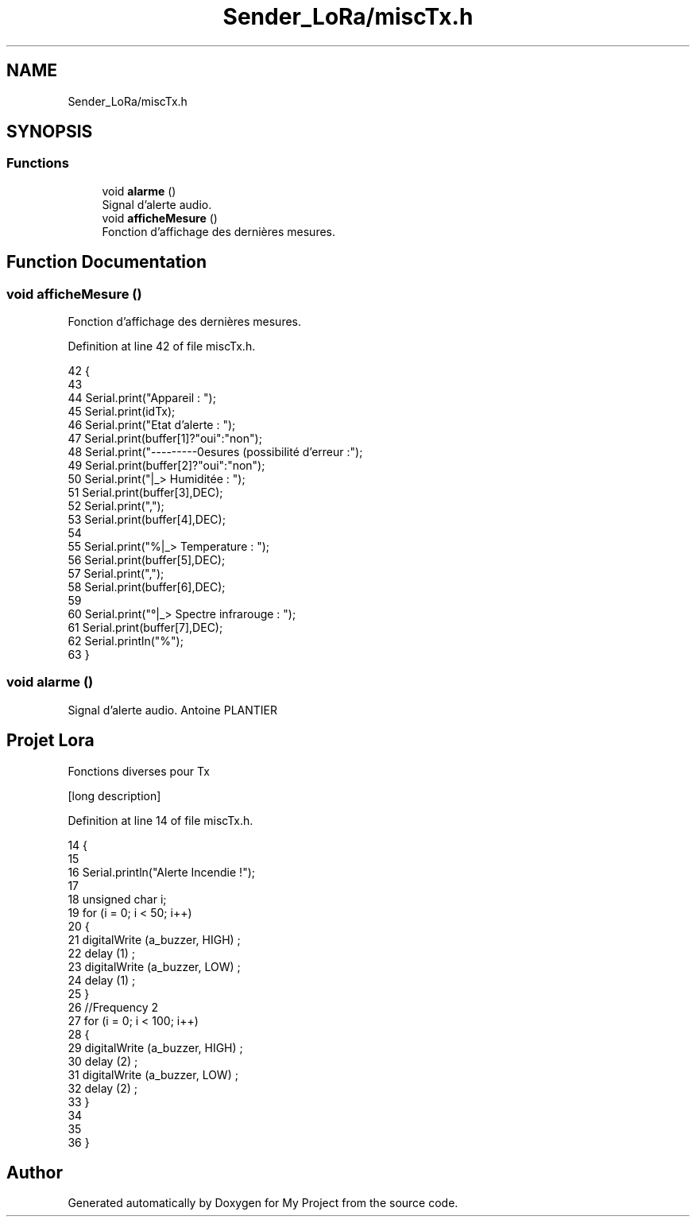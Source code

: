 .TH "Sender_LoRa/miscTx.h" 3 "Fri Nov 6 2020" "My Project" \" -*- nroff -*-
.ad l
.nh
.SH NAME
Sender_LoRa/miscTx.h
.SH SYNOPSIS
.br
.PP
.SS "Functions"

.in +1c
.ti -1c
.RI "void \fBalarme\fP ()"
.br
.RI "Signal d'alerte audio\&. "
.ti -1c
.RI "void \fBafficheMesure\fP ()"
.br
.RI "Fonction d'affichage des dernières mesures\&. "
.in -1c
.SH "Function Documentation"
.PP 
.SS "void afficheMesure ()"

.PP
Fonction d'affichage des dernières mesures\&. 
.PP
Definition at line 42 of file miscTx\&.h\&.
.PP
.nf
42                     {
43 
44   Serial\&.print("Appareil : ");
45   Serial\&.print(idTx);
46   Serial\&.print("Etat d'alerte : ");
47   Serial\&.print(buffer[1]?"oui":"non");
48   Serial\&.print("---------\nMesures (possibilité d'erreur :");
49   Serial\&.print(buffer[2]?"oui":"non");
50   Serial\&.print("\n\t|_> Humiditée : ");
51   Serial\&.print(buffer[3],DEC);
52   Serial\&.print(",");
53   Serial\&.print(buffer[4],DEC);
54 
55   Serial\&.print("%\n\t|_> Temperature : ");
56   Serial\&.print(buffer[5],DEC);
57   Serial\&.print(",");
58   Serial\&.print(buffer[6],DEC);
59 
60   Serial\&.print("°\n\t|_> Spectre infrarouge : ");
61   Serial\&.print(buffer[7],DEC);
62   Serial\&.println("%");
63 }
.fi
.SS "void alarme ()"

.PP
Signal d'alerte audio\&. Antoine PLANTIER 
.SH "Projet Lora"
.PP
Fonctions diverses pour Tx
.PP
[long description] 
.PP
Definition at line 14 of file miscTx\&.h\&.
.PP
.nf
14               {
15   
16   Serial\&.println("Alerte Incendie !");
17   
18   unsigned char i;
19   for (i = 0; i < 50; i++)
20   {
21     digitalWrite (a_buzzer, HIGH) ;
22     delay (1) ;
23     digitalWrite (a_buzzer, LOW) ;
24     delay (1) ;
25   }
26   //Frequency 2
27   for (i = 0; i < 100; i++)
28   {
29     digitalWrite (a_buzzer, HIGH) ;
30     delay (2) ;
31     digitalWrite (a_buzzer, LOW) ;
32     delay (2) ;
33   }
34 
35   
36 }
.fi
.SH "Author"
.PP 
Generated automatically by Doxygen for My Project from the source code\&.

